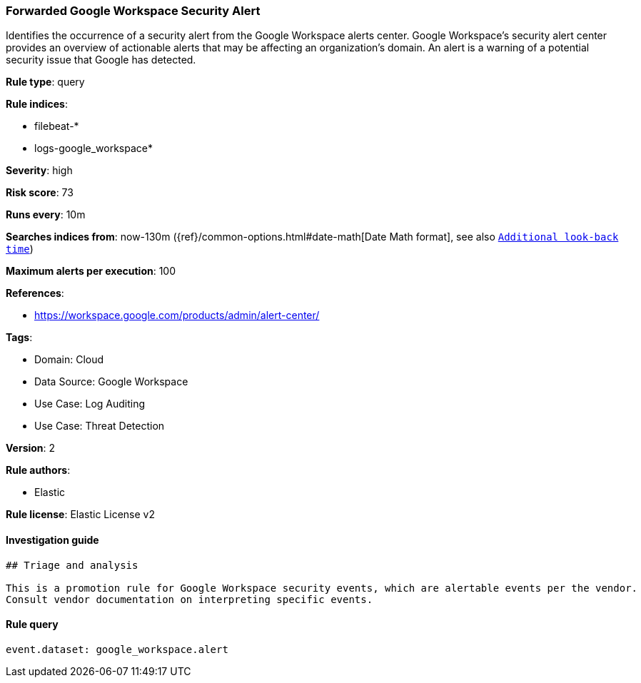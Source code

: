 [[prebuilt-rule-8-6-7-forwarded-google-workspace-security-alert]]
=== Forwarded Google Workspace Security Alert

Identifies the occurrence of a security alert from the Google Workspace alerts center. Google Workspace's security alert center provides an overview of actionable alerts that may be affecting an organization's domain. An alert is a warning of a potential security issue that Google has detected.

*Rule type*: query

*Rule indices*: 

* filebeat-*
* logs-google_workspace*

*Severity*: high

*Risk score*: 73

*Runs every*: 10m

*Searches indices from*: now-130m ({ref}/common-options.html#date-math[Date Math format], see also <<rule-schedule, `Additional look-back time`>>)

*Maximum alerts per execution*: 100

*References*: 

* https://workspace.google.com/products/admin/alert-center/

*Tags*: 

* Domain: Cloud
* Data Source: Google Workspace
* Use Case: Log Auditing
* Use Case: Threat Detection

*Version*: 2

*Rule authors*: 

* Elastic

*Rule license*: Elastic License v2


==== Investigation guide


[source, markdown]
----------------------------------
## Triage and analysis

This is a promotion rule for Google Workspace security events, which are alertable events per the vendor.
Consult vendor documentation on interpreting specific events.
----------------------------------

==== Rule query


[source, js]
----------------------------------
event.dataset: google_workspace.alert

----------------------------------
